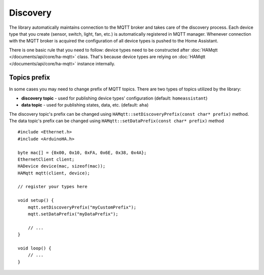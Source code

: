 Discovery
=========

The library automatically maintains connection to the MQTT broker and takes care of the discovery process.
Each device type that you create (sensor, switch, light, fan, etc.) is automatically registered in MQTT manager.
Whenever connection with the MQTT broker is acquired the configuration of all device types is pushed to the Home Assistant.

There is one basic rule that you need to follow: device types need to be constructed after :doc:`HAMqtt </documents/api/core/ha-mqtt>` class.
That's because device types are relying on :doc:`HAMqtt </documents/api/core/ha-mqtt>` instance internally.

Topics prefix
-------------

In some cases you may need to change prefix of MQTT topics.
There are two types of topics utilized by the library:

* **discovery topic** - used for publishing device types' configuration (default: ``homeassistant``)
* **data topic** - used for publishing states, data, etc. (default: ``aha``)

The discovery topic's prefix can be changed using ``HAMqtt::setDiscoveryPrefix(const char* prefix)`` method.
The data topic's prefix can be changed using ``HAMqtt::setDataPrefix(const char* prefix)`` method

::

    #include <Ethernet.h>
    #include <ArduinoHA.h>

    byte mac[] = {0x00, 0x10, 0xFA, 0x6E, 0x38, 0x4A};
    EthernetClient client;
    HADevice device(mac, sizeof(mac));
    HAMqtt mqtt(client, device);

    // register your types here

    void setup() {
        mqtt.setDiscoveryPrefix("myCustomPrefix");
        mqtt.setDataPrefix("myDataPrefix");

        // ...
    }

    void loop() {
        // ...
    }
